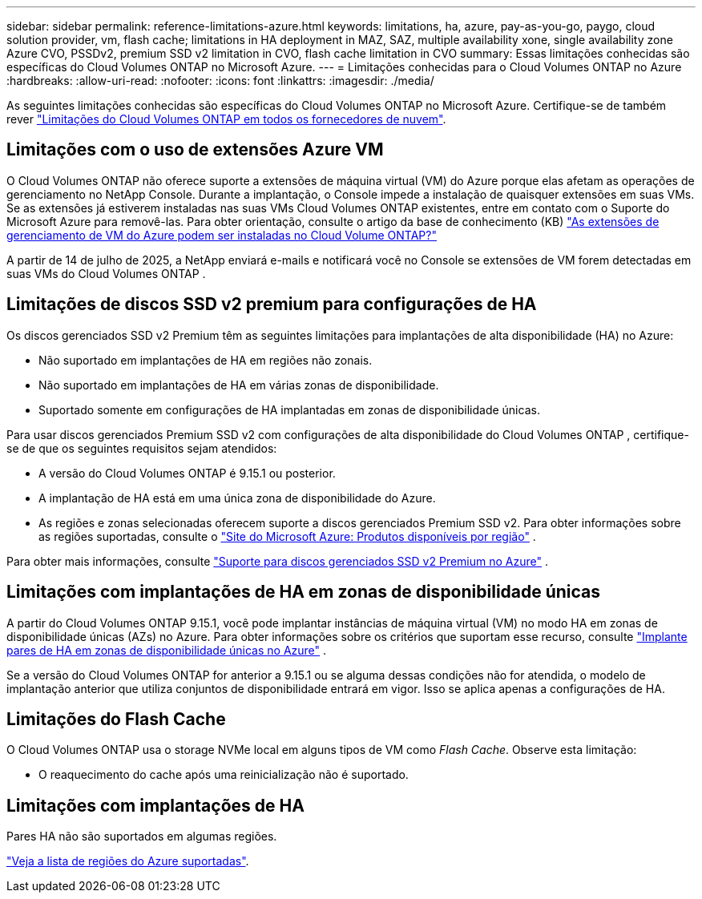 ---
sidebar: sidebar 
permalink: reference-limitations-azure.html 
keywords: limitations, ha, azure, pay-as-you-go, paygo, cloud solution provider, vm, flash cache; limitations in HA deployment in MAZ, SAZ, multiple availability xone, single availability zone Azure CVO, PSSDv2, premium SSD v2 limitation in CVO, flash cache limitation in CVO 
summary: Essas limitações conhecidas são específicas do Cloud Volumes ONTAP no Microsoft Azure. 
---
= Limitações conhecidas para o Cloud Volumes ONTAP no Azure
:hardbreaks:
:allow-uri-read: 
:nofooter: 
:icons: font
:linkattrs: 
:imagesdir: ./media/


[role="lead"]
As seguintes limitações conhecidas são específicas do Cloud Volumes ONTAP no Microsoft Azure. Certifique-se de também rever link:reference-limitations.html["Limitações do Cloud Volumes ONTAP em todos os fornecedores de nuvem"].



== Limitações com o uso de extensões Azure VM

O Cloud Volumes ONTAP não oferece suporte a extensões de máquina virtual (VM) do Azure porque elas afetam as operações de gerenciamento no NetApp Console.  Durante a implantação, o Console impede a instalação de quaisquer extensões em suas VMs. Se as extensões já estiverem instaladas nas suas VMs Cloud Volumes ONTAP existentes, entre em contato com o Suporte do Microsoft Azure para removê-las. Para obter orientação, consulte o artigo da base de conhecimento (KB) https://kb.netapp.com/Cloud/Cloud_Volumes_ONTAP/Can_Azure_VM_Management_Extensions_be_installed_into_Cloud_Volume_ONTAP["As extensões de gerenciamento de VM do Azure podem ser instaladas no Cloud Volume ONTAP?"^]

A partir de 14 de julho de 2025, a NetApp enviará e-mails e notificará você no Console se extensões de VM forem detectadas em suas VMs do Cloud Volumes ONTAP .



== Limitações de discos SSD v2 premium para configurações de HA

Os discos gerenciados SSD v2 Premium têm as seguintes limitações para implantações de alta disponibilidade (HA) no Azure:

* Não suportado em implantações de HA em regiões não zonais.
* Não suportado em implantações de HA em várias zonas de disponibilidade.
* Suportado somente em configurações de HA implantadas em zonas de disponibilidade únicas.


Para usar discos gerenciados Premium SSD v2 com configurações de alta disponibilidade do Cloud Volumes ONTAP , certifique-se de que os seguintes requisitos sejam atendidos:

* A versão do Cloud Volumes ONTAP é 9.15.1 ou posterior.
* A implantação de HA está em uma única zona de disponibilidade do Azure.
* As regiões e zonas selecionadas oferecem suporte a discos gerenciados Premium SSD v2.  Para obter informações sobre as regiões suportadas, consulte o https://azure.microsoft.com/en-us/explore/global-infrastructure/products-by-region/["Site do Microsoft Azure: Produtos disponíveis por região"^] .


Para obter mais informações, consulte  https://docs.netapp.com/us-en/cloud-volumes-ontap-9151-relnotes/reference-new.html#support-for-premium-ssd-v2-managed-disks-in-azure["Suporte para discos gerenciados SSD v2 Premium no Azure"^] .



== Limitações com implantações de HA em zonas de disponibilidade únicas

A partir do Cloud Volumes ONTAP 9.15.1, você pode implantar instâncias de máquina virtual (VM) no modo HA em zonas de disponibilidade únicas (AZs) no Azure. Para obter informações sobre os critérios que suportam esse recurso, consulte https://docs.netapp.com/us-en/cloud-volumes-ontap-9151-relnotes/reference-new.html#deploy-ha-pairs-in-single-availability-zones-in-azure["Implante pares de HA em zonas de disponibilidade únicas no Azure"^] .

Se a versão do Cloud Volumes ONTAP for anterior a 9.15.1 ou se alguma dessas condições não for atendida, o modelo de implantação anterior que utiliza conjuntos de disponibilidade entrará em vigor. Isso se aplica apenas a configurações de HA.



== Limitações do Flash Cache

O Cloud Volumes ONTAP usa o storage NVMe local em alguns tipos de VM como _Flash Cache_. Observe esta limitação:

* O reaquecimento do cache após uma reinicialização não é suportado.




== Limitações com implantações de HA

Pares HA não são suportados em algumas regiões.

https://bluexp.netapp.com/cloud-volumes-global-regions["Veja a lista de regiões do Azure suportadas"^].
